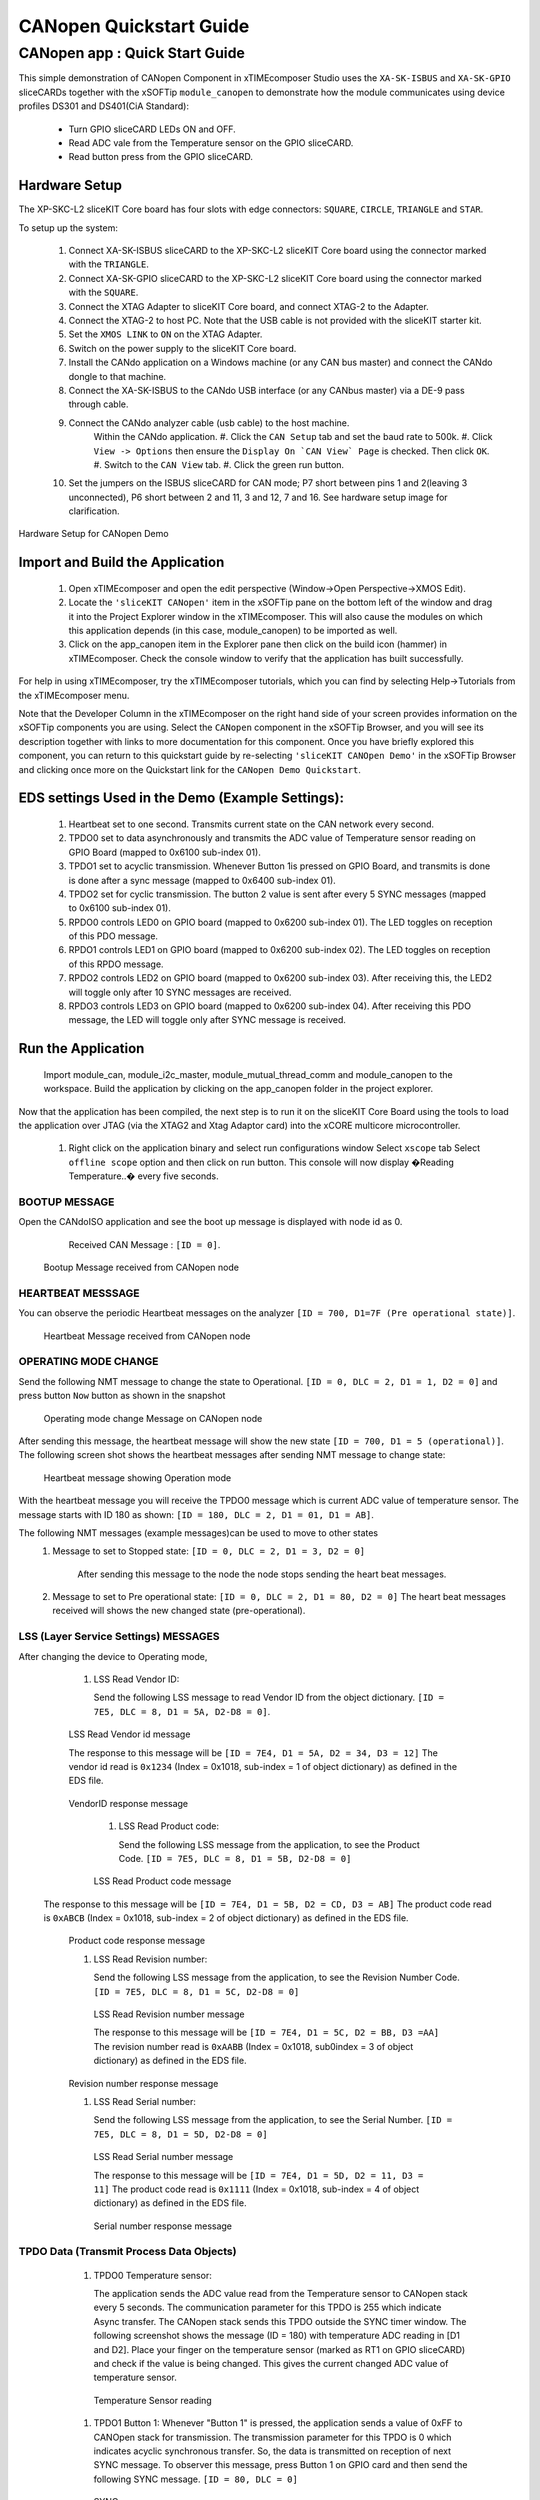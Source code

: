 CANopen Quickstart Guide
===========================

.. _sliceKIT_CANopen_Quickstart:

CANopen app : Quick Start Guide
----------------------------------

This simple demonstration of CANopen Component in xTIMEcomposer Studio uses the ``XA-SK-ISBUS`` and ``XA-SK-GPIO`` sliceCARDs together with the xSOFTip ``module_canopen`` to demonstrate how the module communicates using device profiles DS301 and DS401(CiA Standard):

   * Turn GPIO sliceCARD LEDs ON and OFF.
   * Read ADC vale from the Temperature sensor on the GPIO sliceCARD.
   * Read button press from the GPIO sliceCARD. 


Hardware Setup
++++++++++++++

The XP-SKC-L2 sliceKIT Core board has four slots with edge connectors: ``SQUARE``, ``CIRCLE``, ``TRIANGLE`` and ``STAR``. 

To setup up the system:

   #. Connect XA-SK-ISBUS sliceCARD to the XP-SKC-L2 sliceKIT Core board using the connector marked with the ``TRIANGLE``.
   #. Connect XA-SK-GPIO sliceCARD to the XP-SKC-L2 sliceKIT Core board using the connector marked with the ``SQUARE``.
   #. Connect the XTAG Adapter to sliceKIT Core board, and connect XTAG-2 to the Adapter. 
   #. Connect the XTAG-2 to host PC. Note that the USB cable is not provided with the sliceKIT starter kit.
   #. Set the ``XMOS LINK`` to ``ON`` on the XTAG Adapter.
   #. Switch on the power supply to the sliceKIT Core board.
   #. Install the CANdo application on a Windows machine (or any CAN bus master) and connect the CANdo dongle to that machine.
   #. Connect the XA-SK-ISBUS to the CANdo USB interface (or any CANbus master) via a DE-9 pass through cable.
   #. Connect the CANdo analyzer cable (usb cable) to the host machine.
   	 Within the CANdo application.
         #. Click the ``CAN Setup`` tab and set the baud rate to 500k.
         #. Click ``View -> Options`` then ensure the ``Display On `CAN View` Page`` is checked. Then click ``OK``.
         #. Switch to the ``CAN View`` tab.
         #. Click the green run button.
   #. Set the jumpers on the ISBUS sliceCARD for CAN mode; P7 short between pins 1 and 2(leaving 3 unconnected), P6 short between 2 and 11, 3 and 12, 7 and 16. See hardware setup image for clarification.
      

.. figure:: images/hardware_setup.png
   :align: center

   Hardware Setup for CANopen Demo
   
	
Import and Build the Application
++++++++++++++++++++++++++++++++

   #. Open xTIMEcomposer and open the edit perspective (Window->Open Perspective->XMOS Edit).
   #. Locate the ``'sliceKIT CANopen'`` item in the xSOFTip pane on the bottom left of the window and drag it into the Project Explorer window in the xTIMEcomposer. This will also cause the modules on which this application depends (in this case, module_canopen) to be imported as well. 
   #. Click on the app_canopen item in the Explorer pane then click on the build icon (hammer) in xTIMEcomposer. Check the console window to verify that the application has built successfully.

For help in using xTIMEcomposer, try the xTIMEcomposer tutorials, which you can find by selecting Help->Tutorials from the xTIMEcomposer menu.

Note that the Developer Column in the xTIMEcomposer on the right hand side of your screen provides information on the xSOFTip components you are using. Select the ``CANopen`` component in the xSOFTip Browser, and you will see its description together with links to more documentation for this component. Once you have briefly explored this component, you can return to this quickstart guide by re-selecting  ``'sliceKIT CANOpen Demo'`` in the xSOFTip Browser and clicking once more on the Quickstart  link for the ``CANopen Demo Quickstart``.
    
EDS settings Used in the Demo (Example Settings):
+++++++++++++++++++++++++++++++++++++++++++++++++
   
   #. Heartbeat set to one second. Transmits current state on the CAN network every second.
   #. TPDO0 set to data asynchronously and transmits the ADC value of Temperature sensor reading on GPIO Board (mapped to 0x6100 sub-index 01).
   #. TPDO1 set to acyclic transmission. Whenever Button 1is pressed on GPIO Board, and transmits is done is done after a sync message (mapped to 0x6400 sub-index 01).
   #. TPDO2 set for cyclic transmission. The button 2 value is sent after every 5 SYNC messages (mapped to 0x6100 sub-index 01).
   #. RPDO0 controls LED0 on GPIO board (mapped to 0x6200 sub-index 01). The LED toggles on reception of this PDO message.
   #. RPDO1 controls LED1 on GPIO board (mapped to 0x6200 sub-index 02). The LED toggles on reception of this RPDO message.
   #. RPDO2 controls LED2 on GPIO board (mapped to 0x6200 sub-index 03). After receiving this, the LED2 will toggle only after 10 SYNC messages are received.
   #. RPDO3 controls LED3 on GPIO board (mapped to 0x6200 sub-index 04). After receiving this PDO message, the LED will toggle only after SYNC message is received. 

   
Run the Application
+++++++++++++++++++
  Import module_can, module_i2c_master, module_mutual_thread_comm and module_canopen to the workspace. Build the application by clicking on the app_canopen folder in the project explorer.

Now that the application has been compiled, the next step is to run it on the sliceKIT Core Board using the tools to load the application over JTAG (via the XTAG2 and Xtag Adaptor card) into the xCORE multicore microcontroller.

   #. Right click on the application binary and select run configurations window 
      Select ``xscope`` tab 
      Select ``offline scope`` option and then click on run button. 
      This console will now display �Reading Temperature..� every five seconds.

BOOTUP MESSAGE
..............

Open the CANdoISO application and see the boot up message is displayed with node id as 0.
      Received CAN Message : ``[ID = 0]``.
      
   .. figure:: images/bootup.png
      :align: center
   
   Bootup Message received from CANopen node
   
HEARTBEAT MESSSAGE
..................

You can observe the periodic Heartbeat messages on the analyzer 
``[ID = 700, D1=7F (Pre operational state)]``.  

      
      .. figure:: images/heartbeat.png
         :align: center
      
   Heartbeat Message received from CANopen node


OPERATING MODE CHANGE 
.....................

Send the following NMT message to change the state to Operational. 
``[ID = 0, DLC = 2, D1 = 1, D2 = 0]`` and press button ``Now`` button as shown in the snapshot

   .. figure:: images/operating_mode_change.png
      :align: center
      
   Operating mode change Message on CANopen node
   
After sending this message, the heartbeat message will show the new state 
``[ID = 700, D1 = 5 (operational)]``. 
The following screen shot shows the heartbeat messages after sending NMT message to change state:

   .. figure:: images/operation_mode.png
      :align: center
      
   Heartbeat message showing Operation mode 

With the heartbeat message you will receive the TPDO0 message which is current ADC value of temperature sensor.
The message starts with ID 180 as shown: ``[ID = 180, DLC = 2, D1 = 01, D1 = AB]``. 
   
The following NMT messages (example messages)can be used to move to other states 
   #. Message to set to Stopped state:
      ``[ID = 0, DLC = 2, D1 = 3, D2 = 0]``
       After sending this message to the node the node stops sending the heart beat messages.
   #. Message to set to Pre operational state:
      ``[ID = 0, DLC = 2, D1 = 80, D2 = 0]``
      The heart beat messages received will shows the new changed state (pre-operational).

LSS (Layer Service Settings) MESSAGES
......................................

After changing the device to Operating mode,

   #. LSS Read Vendor ID:
   
      Send the following LSS message to read Vendor ID from the object dictionary. 
      ``[ID = 7E5, DLC = 8, D1 = 5A, D2-D8 = 0]``.
      
         .. figure:: images/lss_read_vendorid_cmd.png
            :align: center
       
   LSS Read Vendor id message 
   
   The response to this message will be 
   ``[ID = 7E4, D1 = 5A, D2 = 34, D3 = 12]``
   The vendor id read is ``0x1234`` (Index = 0x1018, sub-index = 1 of object dictionary) as defined in the EDS file.
   
        .. figure:: images/lss_vendorid_response.png
           :align: center
       
   VendorID response message
 
    #. LSS Read Product code:
 
       Send the following LSS message from the application, to see the Product Code.
       ``[ID = 7E5, DLC = 8, D1 = 5B, D2-D8 = 0]``
       
          .. figure:: images/lss_read_productcode_cmd.png
             :align: center
        
    LSS Read Product code message 
 
 The response to this message will be
 ``[ID = 7E4, D1 = 5B, D2 = CD, D3 = AB]`` 
 The product code read is ``0xABCB`` (Index = 0x1018, sub-index = 2 of object dictionary) as defined in the EDS file.
   
         .. figure:: images/lss_read_productcode_response.png
            :align: center
       
   Product code response message
   
   #. LSS Read Revision number:
      
      Send the following LSS message from the application, to see the Revision Number Code.
      ``[ID = 7E5, DLC = 8, D1 = 5C, D2-D8 = 0]``
      
         .. figure:: images/lss_read_revnumber_cmd.png
            :align: center
         
    LSS Read Revision number message 
    
    The response to this message will be
    ``[ID = 7E4, D1 = 5C, D2 = BB, D3 =AA]``
    The revision number read is ``0xAABB`` (Index = 0x1018, sub0index = 3 of object dictionary) as defined in the EDS file.

        .. figure:: images/lss_revnumber_response.png
           :align: center
       
   Revision number response message

   #. LSS Read Serial number:
   
      Send the following LSS message from the application, to see the Serial Number.
      ``[ID = 7E5, DLC = 8, D1 = 5D, D2-D8 = 0]``
      
         .. figure:: images/lss_read_sernumber_cmd.png
            :align: center
         
    LSS Read Serial number message 
    
    The response to this message will be
    ``[ID = 7E4, D1 = 5D, D2 = 11, D3 = 11]``
    The product code read is ``0x1111`` (Index = 0x1018, sub-index = 4 of object dictionary) as defined in the EDS file.
  
         .. figure:: images/lss_read_sernumber_response.png
            :align: center
         
    Serial number response message 

TPDO Data (Transmit Process Data Objects)
.........................................

   #. TPDO0 Temperature sensor:
      
      The application sends the ADC value read from the Temperature sensor to CANopen stack every 5 seconds. The communication parameter for this TPDO is 255 which indicate Async transfer. The CANopen stack sends this TPDO outside the SYNC timer window.
      The following screenshot shows the message (ID = 180) with temperature ADC reading in [D1 and D2]. Place your finger on the temperature sensor (marked as RT1 on GPIO sliceCARD) and check if the value is being changed. This gives the current changed ADC value of temperature sensor.

         .. figure:: images/tpdo0_response.png
            :align: center
         
    Temperature Sensor reading

   #. TPDO1 Button 1:
      Whenever "Button 1" is pressed, the application sends a value of 0xFF to CANOpen stack for transmission. The transmission parameter for this TPDO is 0 which indicates acyclic synchronous transfer. So, the data is transmitted on reception of next SYNC message.
      To observer this message, press Button 1 on GPIO card and then send the following SYNC message.
      ``[ID = 80, DLC = 0]``
      
         .. figure:: images/sync_message.png
            :align: center
         
    SYNC message
    
    The response to this message will be
    ``[ID = 280, D1 = 0xFF]``
    
         .. figure:: images/tpdo1_response.png
            :align: center
         
    Button1 value

   #. TPDO2 Button 2:
      The application sends status (0x00 or 0xFF) of "Button 2" to CANopen stack for transmission. The transmission parameter for this TPDO is 5 which indicate cyclic synchronous transfer. So the data is transmitted after every 5 SYNC messages.

      To get the "Button 2" status, send the following SYNC messages 5 times.
      ``[ID = 80, DLC = 0]``

         .. figure:: images/sync_message.png
            :align: center
         
    SYNC message
    
 After sending 5 SYNC messages, the following message is received
 ``[ID = 380, D1 =0]`` indicting the status of "Button 2". 
 
 
        .. figure:: images/button2_initial.png
           :align: center
          
    Button 2 reading
    
 Now Press the "Button 2" on the GPIO board and send 5 SYNC messages. The following message is received indicating the changed status of "Button 2"
 ``[ID = 380, D1 = 0xFF]``
 
 
       .. figure:: images/button2_pressed.png
          :align: center
          
    Button 2 reading after button is pressed

RPDO (Receive Process Data Objects):
...................................

   #. RPDO0 LED0:
      Send the following message RPDO to toggle LED0
      ``[ID = 200, DLC = 1, D1 = 01]``
      
      .. figure:: images/rpdo0_message.png
         :align: center
          
    LED0 toggles with the RPDO message
    
 You can see the LED0 toggles with this message.
 
    #. RPDO 1 LED1:
       Send the following message (RPDO1) to toggle LED 1
       ``[ID = 300, DLC = 1, D1 = 01]``

   #. RPDO 2 LED 2:
      The communication parameter is set as 10. After reception of this RPDO, the CANopen stack waits for 10 SYNC messages before updating the object dictionary. So the LED2 will toggle only after 10 SYNC messages.
      ``[ID = 400, DLC = 1, D1 = 01]``
      
         .. figure:: images/rpdo2_message.png
            :align: center
          
    RPDO2 message
    
LED2 state does not change after this message. Send the following message (SYNC) 10 times to toggle LED2.
``[ID = 80, DLC = 0]``

         .. figure:: images/sync_message.png
            :align: center
         
    SYNC message

   #. RPDO 3 LED 3:
      The communication parameter is set to 0. Which indicates the PDO communication is acyclic and synchronous. Send the following message (RPDO3) message
      ``[ID = 500, DLC = 1, D1 = 01]``

         .. figure:: images/rpdo3_message.png
            :align: center
          
    RPDO3 message

NO change in the state of LED3 is observed
Send the following message (SYNC) to toggle LED3
``[ID = 80, DLC = 0]``

         .. figure:: images/sync_message.png
            :align: center
         
    SYNC message

SDO Data communication (Service Data Objects)
.............................................

   #. SDO expedited upload: 
      Send the following data to read the data at 0x1000 sub index 0. 
      ``[ID = 600, DLC = 8, D1 = 40, D2 = 00, D3 = 10, D4 = 00, D5-D8 = 0]``
 
         .. figure:: images/sdo_1000_exp_upload_rqst.png
            :align: center
         
    SDO Upload Request for index 0x1000
    
    The data read is ``0x070191`` (Index = 0x1000, sub-index = 0 of object dictionary) as EDS file.
    
         .. figure:: images/sdo_1000_exp_response.png
            :align: center
         
    SDO Upload Response for index 0x1000

   #. SDO expedited download 
      Send the following data to read the data at 0x1000 sub index 0.
      ``[ID = 600, DLC = 8, D1 = 23, D2 = 00, D3 = 10, D4 = 00, D5 =01, D6 = 02, D7 = 03, D8 = 04]``
      
    
         .. figure:: images/sdo_1000_exp_download.png
            :align: center
         
    SDO Download Request for index 0x1000

The response to this message will be 
``[ID = 80, DLC = 8, D1 = 0, D2 = 2, D3-D8 = 0]``

This is an Error message as a write attempt to RO data (index = 0x1000, sub-index = 0) as defined in the EDS file.

   
        .. figure:: images/sdo_1000_exp_dwnld_response.png
           :align: center
         
   SDO Download Response for index 0x1000

   #. Read SDO Expedited data: 
      Send the following data to read data at 0x1006 sub index 0.
      ``[ID = 600, DLC = 8, D1 = 40, D2 = 06, D3 = 10, D4 = 00, D5 =00, D6 = 00, D7 = 00, D8 = 00]`` as shown below:
      
         .. figure:: images/sdo_1006_expd_upload_rqst.png
            :align: center
          
    SDO Upload Request for index 0x1006
    
 The response to this message will be
 ``[ID = 580, D1 = 43, D2 = 63, D3 = 10, D4 = 30]``
 The data read is ``0x03`` (index = 0x1006, sub-index = 0) as defined in the EDS file.
 
         .. figure:: images/sdo_1006_expd_response_initial.png
            :align: center
           
    SDO Upload Response for index 0x1006
 
 Send the following message to write the data at 0x1006 sub index 0.
``[ID = 600, DLC = 8, D1 = 23, D2 = 06, D3 = 10, D4 = 00, D5 =01, D6 = 02, D7 = 03, D8 = 04]``

         .. figure:: images/sdo_1006_expd_dwnld_request.png
            :align: center
           
    SDO Download Request for index 0x1006

    The response to this message will be 
    ``[ID = 580, D1 = 60, D2 = 60, D3 = 10]``
    This is ACK message.

         .. figure:: images/sdo_1006_expd_dwnld_request_ack.png
            :align: center
           
    SDO Download Request ACK for index 0x1006

Send the following data to read the data written by the previous command. 
[ID = 600, DLC = 8, D1 = 40, D2 = 06, D3 = 10, D4 = 00, D5 =00, D6 = 00, D7 = 00, D8 = 00]

         .. figure:: images/sdo_1006_expd_upload_request_.png
            :align: center
           
    SDO Upload Request for index 0x1006

The response to this message will be
``[ID = 580, D1 = 43, D2 = 6, D3 = 10, D4 = 0, D5 = 1, D6 = 2, D7 = 3, D8 = 4]``

         .. figure:: images/sdo_1006_expd_upload_response.png
            :align: center
           
    SDO Upload Response for index 0x1006


   #. SDO Read expedited data 0x1009 Write only index:
      Send the following message to read from index 0x1009 sub-index = 0 
      ``[ID = 600, DLC = 8, D1 = 40, D2 = 09, D3 = 10, D4 = 00, D5 =00, D6 = 00, D7 = 00, D8 = 00]``
            
         .. figure:: images/sdo_1009_expd_upload_request.png
            :align: center
           
    SDO Upload Request for index 0x1009
    
The response to this message will be
``[ID = 80, DLC = 8, D1 = 0, D2 = 0, D3 = 10, D4-D8 = 0]``
This is an Error message as a read is attempted from WO index (index = 0x1009, sub-index = 0) as defined in the EDS file.

         .. figure:: images/sdo_1009_expd_upload_response.png
            :align: center
           
    SDO Upload Response for index 0x1009

   #. SDO Segmented upload 0x1008 index:
      Send the following data to read the data at 0x1008 sub index 0.
      ``[ID = 600, DLC = 8, D1 = 40, D2 = 08, D3 = 10, D4 = 00, D5 =00, D6 = 00, D7 = 00, D8 = 00]`` as shown below:
 
         .. figure:: images/sdo_1008_seg_upload_request.png
            :align: center
            
     SDO Upload Request for index 0x1008
    
     After sending the data, we receive the message acknowledgement with command 41 indicating the data is more than 4 bytes and segmented transfer is initiated. The message is as shown below:

        .. figure:: images/sdo_1008_seg_response_initial.png
           :align: center
            
     SDO Upload Response for index 0x1008
      

    Now, to read the first segment of data, we send the request as shown below: 
    ``[ID = 600, DLC = 8, D1 = 60, D2 = 00, D3 = 00, D4 = 00, D5 =00, D6 = 00, D7 = 00, D8 = 00]`` as shown below:
   
       .. figure:: images/sdo_1008_seg_1seg_upload_req.png
          :align: center
            
     SDO Upload First segment Upload Request for index 0x1008

   After sending the data, we receive the first segment of data. The message is as shown below:
   
      .. figure:: images/sdo_1008_seg_upload_1seg_response.png
         :align: center
            
     SDO Upload First segment Upload Response for index 0x1008
   
   Now, to read the second segment of data, we send the request as shown below: 
   ``[ID = 600, DLC = 8, D1 = 70, D2 = 00, D3 = 00, D4 = 00, D5 =00, D6 = 00, D7 = 00, D8 = 00]`` as shown below:
   
      .. figure:: images/sdo_1008_seg_2seg_upload_req.png
         :align: center
            
     SDO Second segment Upload Request for index 0x1008
     
    After sending the data, we receive the second segment of data. The message is as shown below:
   
      .. figure:: images/sdo_1008_seg_2seg_upload_response.png
         :align: center
            
     SDO Second segment Upload Response for index 0x1008

    Now, to read the third segment of data, we send the request as shown below: 
    ``[ID = 600, DLC = 8, D1 = 60, D2 = 00, D3 = 00, D4 = 00, D5 =00, D6 = 00, D7 = 00, D8 = 00]`` as shown below:
    
      .. figure:: images/sdo_1008_seg_3seg_upload_req.png
         :align: center
            
     SDO Third segment Upload Request for index 0x1008

    After sending the data, we receive the third segment of data. The message is as shown below:

      .. figure:: images/sdo_1008_seg_3seg_upload_response.png
         :align: center
            
     SDO Third segment Upload Response for index 0x1008 

Next Steps
++++++++++

   #. You can change the parameter of the EDS file and generate an object_dictionary.h file and include it in your application to change the settings and objects of the CANopen device.
      The name of the EDS file should be ``CO_EDS_401.eds`` to generate an ``object_dictionary.h`` file from a python script.
      The object dictionary generator (python script) is available in the object_dictionary_generator folder of the repository.

Look at the Code
................

   #. Examine the application code. In xTIMEcomposer navigate to the ``src`` directory under ``app_canopen`` and double click on the app_canopen.xc file within it. The file will open in the central editor window.
   #. Find the main function and note that it runs the ``canopen_manager`` function on a single logical core, and a second ``application`` function on a second logical core and a ``can_server`` function on other logical core.

:ref:`sliceKIT_CANopen_Quickstart`
   
